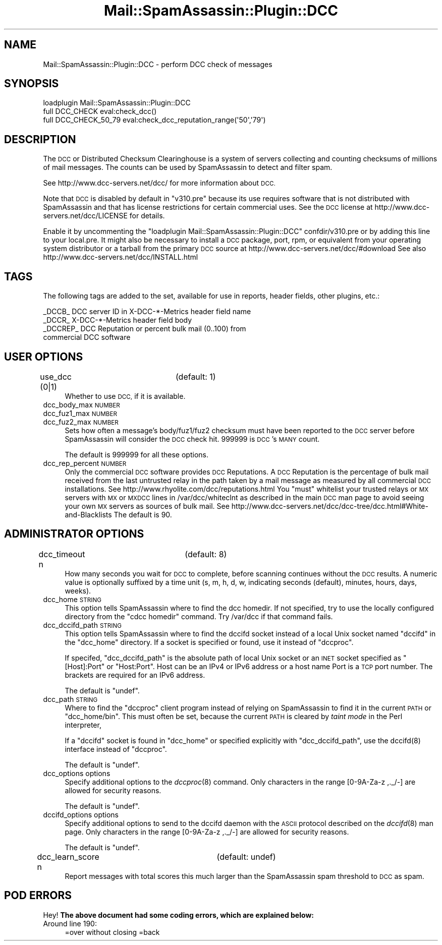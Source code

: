 .\" Automatically generated by Pod::Man 2.27 (Pod::Simple 3.28)
.\"
.\" Standard preamble:
.\" ========================================================================
.de Sp \" Vertical space (when we can't use .PP)
.if t .sp .5v
.if n .sp
..
.de Vb \" Begin verbatim text
.ft CW
.nf
.ne \\$1
..
.de Ve \" End verbatim text
.ft R
.fi
..
.\" Set up some character translations and predefined strings.  \*(-- will
.\" give an unbreakable dash, \*(PI will give pi, \*(L" will give a left
.\" double quote, and \*(R" will give a right double quote.  \*(C+ will
.\" give a nicer C++.  Capital omega is used to do unbreakable dashes and
.\" therefore won't be available.  \*(C` and \*(C' expand to `' in nroff,
.\" nothing in troff, for use with C<>.
.tr \(*W-
.ds C+ C\v'-.1v'\h'-1p'\s-2+\h'-1p'+\s0\v'.1v'\h'-1p'
.ie n \{\
.    ds -- \(*W-
.    ds PI pi
.    if (\n(.H=4u)&(1m=24u) .ds -- \(*W\h'-12u'\(*W\h'-12u'-\" diablo 10 pitch
.    if (\n(.H=4u)&(1m=20u) .ds -- \(*W\h'-12u'\(*W\h'-8u'-\"  diablo 12 pitch
.    ds L" ""
.    ds R" ""
.    ds C` ""
.    ds C' ""
'br\}
.el\{\
.    ds -- \|\(em\|
.    ds PI \(*p
.    ds L" ``
.    ds R" ''
.    ds C`
.    ds C'
'br\}
.\"
.\" Escape single quotes in literal strings from groff's Unicode transform.
.ie \n(.g .ds Aq \(aq
.el       .ds Aq '
.\"
.\" If the F register is turned on, we'll generate index entries on stderr for
.\" titles (.TH), headers (.SH), subsections (.SS), items (.Ip), and index
.\" entries marked with X<> in POD.  Of course, you'll have to process the
.\" output yourself in some meaningful fashion.
.\"
.\" Avoid warning from groff about undefined register 'F'.
.de IX
..
.nr rF 0
.if \n(.g .if rF .nr rF 1
.if (\n(rF:(\n(.g==0)) \{
.    if \nF \{
.        de IX
.        tm Index:\\$1\t\\n%\t"\\$2"
..
.        if !\nF==2 \{
.            nr % 0
.            nr F 2
.        \}
.    \}
.\}
.rr rF
.\"
.\" Accent mark definitions (@(#)ms.acc 1.5 88/02/08 SMI; from UCB 4.2).
.\" Fear.  Run.  Save yourself.  No user-serviceable parts.
.    \" fudge factors for nroff and troff
.if n \{\
.    ds #H 0
.    ds #V .8m
.    ds #F .3m
.    ds #[ \f1
.    ds #] \fP
.\}
.if t \{\
.    ds #H ((1u-(\\\\n(.fu%2u))*.13m)
.    ds #V .6m
.    ds #F 0
.    ds #[ \&
.    ds #] \&
.\}
.    \" simple accents for nroff and troff
.if n \{\
.    ds ' \&
.    ds ` \&
.    ds ^ \&
.    ds , \&
.    ds ~ ~
.    ds /
.\}
.if t \{\
.    ds ' \\k:\h'-(\\n(.wu*8/10-\*(#H)'\'\h"|\\n:u"
.    ds ` \\k:\h'-(\\n(.wu*8/10-\*(#H)'\`\h'|\\n:u'
.    ds ^ \\k:\h'-(\\n(.wu*10/11-\*(#H)'^\h'|\\n:u'
.    ds , \\k:\h'-(\\n(.wu*8/10)',\h'|\\n:u'
.    ds ~ \\k:\h'-(\\n(.wu-\*(#H-.1m)'~\h'|\\n:u'
.    ds / \\k:\h'-(\\n(.wu*8/10-\*(#H)'\z\(sl\h'|\\n:u'
.\}
.    \" troff and (daisy-wheel) nroff accents
.ds : \\k:\h'-(\\n(.wu*8/10-\*(#H+.1m+\*(#F)'\v'-\*(#V'\z.\h'.2m+\*(#F'.\h'|\\n:u'\v'\*(#V'
.ds 8 \h'\*(#H'\(*b\h'-\*(#H'
.ds o \\k:\h'-(\\n(.wu+\w'\(de'u-\*(#H)/2u'\v'-.3n'\*(#[\z\(de\v'.3n'\h'|\\n:u'\*(#]
.ds d- \h'\*(#H'\(pd\h'-\w'~'u'\v'-.25m'\f2\(hy\fP\v'.25m'\h'-\*(#H'
.ds D- D\\k:\h'-\w'D'u'\v'-.11m'\z\(hy\v'.11m'\h'|\\n:u'
.ds th \*(#[\v'.3m'\s+1I\s-1\v'-.3m'\h'-(\w'I'u*2/3)'\s-1o\s+1\*(#]
.ds Th \*(#[\s+2I\s-2\h'-\w'I'u*3/5'\v'-.3m'o\v'.3m'\*(#]
.ds ae a\h'-(\w'a'u*4/10)'e
.ds Ae A\h'-(\w'A'u*4/10)'E
.    \" corrections for vroff
.if v .ds ~ \\k:\h'-(\\n(.wu*9/10-\*(#H)'\s-2\u~\d\s+2\h'|\\n:u'
.if v .ds ^ \\k:\h'-(\\n(.wu*10/11-\*(#H)'\v'-.4m'^\v'.4m'\h'|\\n:u'
.    \" for low resolution devices (crt and lpr)
.if \n(.H>23 .if \n(.V>19 \
\{\
.    ds : e
.    ds 8 ss
.    ds o a
.    ds d- d\h'-1'\(ga
.    ds D- D\h'-1'\(hy
.    ds th \o'bp'
.    ds Th \o'LP'
.    ds ae ae
.    ds Ae AE
.\}
.rm #[ #] #H #V #F C
.\" ========================================================================
.\"
.IX Title "Mail::SpamAssassin::Plugin::DCC 3"
.TH Mail::SpamAssassin::Plugin::DCC 3 "2014-02-28" "perl v5.18.2" "User Contributed Perl Documentation"
.\" For nroff, turn off justification.  Always turn off hyphenation; it makes
.\" way too many mistakes in technical documents.
.if n .ad l
.nh
.SH "NAME"
Mail::SpamAssassin::Plugin::DCC \- perform DCC check of messages
.SH "SYNOPSIS"
.IX Header "SYNOPSIS"
.Vb 1
\&  loadplugin Mail::SpamAssassin::Plugin::DCC
\&
\&  full DCC_CHECK        eval:check_dcc()
\&  full DCC_CHECK_50_79  eval:check_dcc_reputation_range(\*(Aq50\*(Aq,\*(Aq79\*(Aq)
.Ve
.SH "DESCRIPTION"
.IX Header "DESCRIPTION"
The \s-1DCC\s0 or Distributed Checksum Clearinghouse is a system of servers
collecting and counting checksums of millions of mail messages.
The counts can be used by SpamAssassin to detect and filter spam.
.PP
See http://www.dcc\-servers.net/dcc/ for more information about \s-1DCC.\s0
.PP
Note that \s-1DCC\s0 is disabled by default in \f(CW\*(C`v310.pre\*(C'\fR because its use requires
software that is not distributed with SpamAssassin and that has license
restrictions for certain commercial uses.
See the \s-1DCC\s0 license at http://www.dcc\-servers.net/dcc/LICENSE for details.
.PP
Enable it by uncommenting the \*(L"loadplugin Mail::SpamAssassin::Plugin::DCC\*(R"
confdir/v310.pre or by adding this line to your local.pre.  It might also
be necessary to install a \s-1DCC\s0 package, port, rpm, or equivalent from your
operating system distributor or a tarball from the primary \s-1DCC\s0 source
at http://www.dcc\-servers.net/dcc/#download
See also http://www.dcc\-servers.net/dcc/INSTALL.html
.SH "TAGS"
.IX Header "TAGS"
The following tags are added to the set, available for use in reports,
header fields, other plugins, etc.:
.PP
.Vb 4
\&  _DCCB_    DCC server ID in X\-DCC\-*\-Metrics header field name
\&  _DCCR_    X\-DCC\-*\-Metrics header field body
\&  _DCCREP_  DCC Reputation or percent bulk mail (0..100) from
\&              commercial DCC software
.Ve
.SH "USER OPTIONS"
.IX Header "USER OPTIONS"
.IP "use_dcc (0|1)		(default: 1)" 4
.IX Item "use_dcc (0|1) (default: 1)"
Whether to use \s-1DCC,\s0 if it is available.
.IP "dcc_body_max \s-1NUMBER\s0" 4
.IX Item "dcc_body_max NUMBER"
.PD 0
.IP "dcc_fuz1_max \s-1NUMBER\s0" 4
.IX Item "dcc_fuz1_max NUMBER"
.IP "dcc_fuz2_max \s-1NUMBER\s0" 4
.IX Item "dcc_fuz2_max NUMBER"
.PD
Sets how often a message's body/fuz1/fuz2 checksum must have been reported
to the \s-1DCC\s0 server before SpamAssassin will consider the \s-1DCC\s0 check hit.
\&\f(CW999999\fR is \s-1DCC\s0's \s-1MANY\s0 count.
.Sp
The default is \f(CW999999\fR for all these options.
.IP "dcc_rep_percent \s-1NUMBER\s0" 4
.IX Item "dcc_rep_percent NUMBER"
Only the commercial \s-1DCC\s0 software provides \s-1DCC\s0 Reputations.  A \s-1DCC\s0 Reputation
is the percentage of bulk mail received from the last untrusted relay in the
path taken by a mail message as measured by all commercial \s-1DCC\s0 installations.
See http://www.rhyolite.com/dcc/reputations.html
You \f(CW\*(C`must\*(C'\fR whitelist your trusted relays or \s-1MX\s0 servers with \s-1MX\s0 or
\&\s-1MXDCC\s0 lines in /var/dcc/whiteclnt as described in the main \s-1DCC\s0 man page
to avoid seeing your own \s-1MX\s0 servers as sources of bulk mail.
See http://www.dcc\-servers.net/dcc/dcc\-tree/dcc.html#White\-and\-Blacklists
The default is \f(CW90\fR.
.SH "ADMINISTRATOR OPTIONS"
.IX Header "ADMINISTRATOR OPTIONS"
.IP "dcc_timeout n		(default: 8)" 4
.IX Item "dcc_timeout n (default: 8)"
How many seconds you wait for \s-1DCC\s0 to complete, before scanning continues
without the \s-1DCC\s0 results. A numeric value is optionally suffixed by a
time unit (s, m, h, d, w, indicating seconds (default), minutes, hours,
days, weeks).
.IP "dcc_home \s-1STRING\s0" 4
.IX Item "dcc_home STRING"
This option tells SpamAssassin where to find the dcc homedir.
If not specified, try to use the locally configured directory
from the \f(CW\*(C`cdcc homedir\*(C'\fR command.
Try /var/dcc if that command fails.
.IP "dcc_dccifd_path \s-1STRING\s0" 4
.IX Item "dcc_dccifd_path STRING"
This option tells SpamAssassin where to find the dccifd socket instead
of a local Unix socket named \f(CW\*(C`dccifd\*(C'\fR in the \f(CW\*(C`dcc_home\*(C'\fR directory.
If a socket is specified or found, use it instead of \f(CW\*(C`dccproc\*(C'\fR.
.Sp
If specifed, \f(CW\*(C`dcc_dccifd_path\*(C'\fR is the absolute path of local Unix socket
or an \s-1INET\s0 socket specified as \f(CW\*(C`[Host]:Port\*(C'\fR or \f(CW\*(C`Host:Port\*(C'\fR.
Host can be an IPv4 or IPv6 address or a host name
Port is a \s-1TCP\s0 port number. The brackets are required for an IPv6 address.
.Sp
The default is \f(CW\*(C`undef\*(C'\fR.
.IP "dcc_path \s-1STRING\s0" 4
.IX Item "dcc_path STRING"
Where to find the \f(CW\*(C`dccproc\*(C'\fR client program instead of relying on SpamAssassin
to find it in the current \s-1PATH\s0 or \f(CW\*(C`dcc_home/bin\*(C'\fR. This must often be set,
because the current \s-1PATH\s0 is cleared by \fItaint mode\fR in the Perl interpreter,
.Sp
If a \f(CW\*(C`dccifd\*(C'\fR socket is found in \f(CW\*(C`dcc_home\*(C'\fR or specified explicitly
with \f(CW\*(C`dcc_dccifd_path\*(C'\fR, use the \f(CWdccifd(8)\fR interface instead of \f(CW\*(C`dccproc\*(C'\fR.
.Sp
The default is \f(CW\*(C`undef\*(C'\fR.
.IP "dcc_options options" 4
.IX Item "dcc_options options"
Specify additional options to the \fIdccproc\fR\|(8) command.  Only
characters in the range [0\-9A\-Za\-z ,._/\-] are allowed for security reasons.
.Sp
The default is \f(CW\*(C`undef\*(C'\fR.
.IP "dccifd_options options" 4
.IX Item "dccifd_options options"
Specify additional options to send to the dccifd daemon with
the \s-1ASCII\s0 protocol described on the \fIdccifd\fR\|(8) man page.
Only characters in the range [0\-9A\-Za\-z ,._/\-] are allowed for security reasons.
.Sp
The default is \f(CW\*(C`undef\*(C'\fR.
.IP "dcc_learn_score n		(default: undef)" 4
.IX Item "dcc_learn_score n (default: undef)"
Report messages with total scores this much larger than the
SpamAssassin spam threshold to \s-1DCC\s0 as spam.
.SH "POD ERRORS"
.IX Header "POD ERRORS"
Hey! \fBThe above document had some coding errors, which are explained below:\fR
.IP "Around line 190:" 4
.IX Item "Around line 190:"
=over without closing =back
